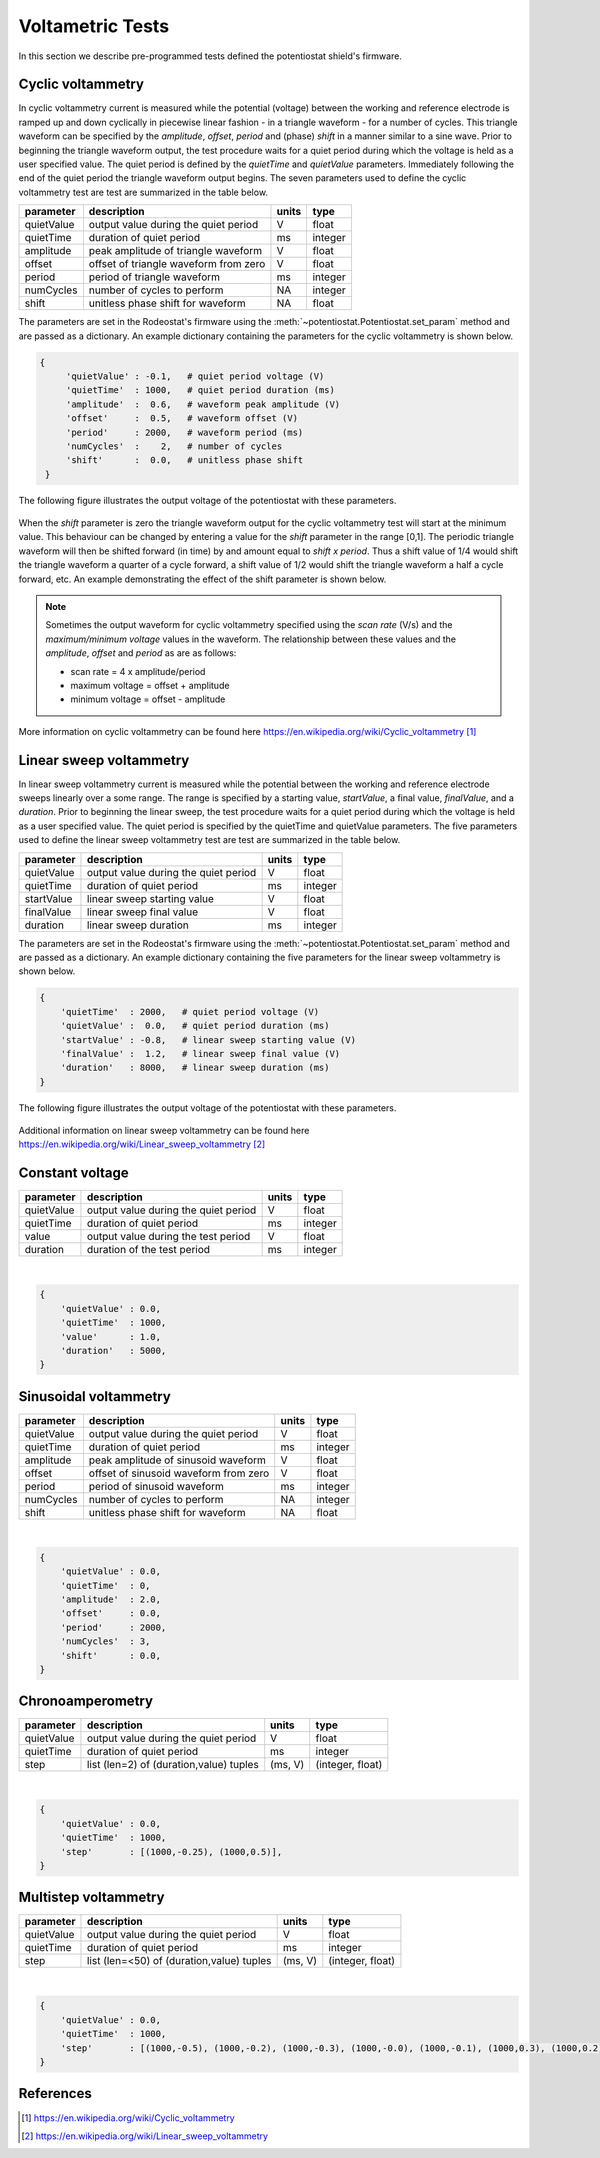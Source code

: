 .. _tests_ref:


#################
Voltametric Tests 
#################

In this section we describe pre-programmed tests defined the potentiostat
shield's firmware. 

******************
Cyclic voltammetry 
******************

In cyclic voltammetry current is measured while the potential (voltage) between
the working and reference electrode is ramped up and down cyclically in piecewise
linear fashion - in a triangle waveform - for a number of cycles.  This triangle
waveform can be specified by the *amplitude*, *offset*, *period* and (phase)
*shift* in a manner similar to a sine wave.  Prior to beginning the triangle
waveform output, the  test procedure waits for a quiet period during which the
voltage is held as a user specified value. The quiet period is defined by the
*quietTime* and *quietValue* parameters.  Immediately following the end of the
quiet period the triangle waveform output begins.  The seven parameters used to
define the cyclic voltammetry test are test are summarized in the table below.

================= ========================================= =========== ========== 
 parameter         description                               units       type     
================= ========================================= =========== ========== 
  quietValue       output value during the quiet period         V         float    
  quietTime        duration of quiet period                     ms        integer   
  amplitude        peak amplitude of triangle waveform          V         float    
  offset           offset of triangle waveform from zero        V         float    
  period           period of triangle waveform                  ms        integer  
  numCycles        number of cycles to perform                  NA        integer  
  shift            unitless phase shift for waveform            NA        float    
================= ========================================= =========== ========== 

The parameters are set in the Rodeostat's firmware using the
:meth:`~potentiostat.Potentiostat.set_param` method and are passed as a
dictionary.  An example dictionary containing the parameters for the cyclic
voltammetry is shown below.

.. code-block:: python 

   {
        'quietValue' : -0.1,   # quiet period voltage (V) 
        'quietTime'  : 1000,   # quiet period duration (ms)
        'amplitude'  :  0.6,   # waveform peak amplitude (V) 
        'offset'     :  0.5,   # waveform offset (V)
        'period'     : 2000,   # waveform period (ms)
        'numCycles'  :    2,   # number of cycles
        'shift'      :  0.0,   # unitless phase shift
    }

The following figure illustrates the output voltage of the potentiostat with
these parameters. 

.. figure:: _static/cyclic_test_fig.png
   :align:  center

When the *shift* parameter is zero the triangle waveform output for the cyclic
voltammetry test  will start at the minimum value.  This behaviour can be
changed by entering a value for the *shift* parameter in the range [0,1].  The
periodic triangle waveform will then be shifted forward (in time) by and amount
equal to *shift x period*. Thus a shift value of 1/4 would shift the triangle
waveform a quarter of a cycle forward, a shift value of 1/2 would shift the
triangle waveform a half a cycle forward, etc. An example demonstrating the effect
of the shift parameter is shown below.  


.. figure:: _static/cyclic_shift_fig.png
   :align:  center


.. note::

    Sometimes the output waveform for cyclic voltammetry specified using the *scan
    rate* (V/s) and the *maximum/minimum voltage* values in the waveform. The
    relationship between these values and the *amplitude*, *offset* and *period* as are
    as follows:
    
    * scan rate = 4 x amplitude/period
    * maximum voltage = offset + amplitude
    * minimum voltage = offset - amplitude

More information on cyclic voltammetry can be found here `https://en.wikipedia.org/wiki/Cyclic_voltammetry`_

************************
Linear sweep voltammetry
************************

In linear sweep voltammetry current is measured while the potential between the
working and reference electrode sweeps linearly over a some range.  The range
is specified by a starting value, *startValue*, a final value, *finalValue*,
and a *duration*.  Prior to beginning the linear sweep, the test
procedure waits for a quiet period during which the voltage is held as a user
specified value.  The quiet period is specified by the quietTime and quietValue
parameters. The five parameters used to define the linear sweep voltammetry
test are test are summarized in the table below.


================= ========================================= =========== ========== 
 parameter         description                               units       type     
================= ========================================= =========== ========== 
  quietValue       output value during the quiet period         V         float    
  quietTime        duration of quiet period                     ms        integer   
  startValue       linear sweep starting value                  V         float
  finalValue       linear sweep final value                     V         float
  duration         linear sweep duration                        ms        integer
================= ========================================= =========== ========== 


The parameters are set in the Rodeostat's firmware using the
:meth:`~potentiostat.Potentiostat.set_param` method and are passed as a
dictionary.  An example dictionary containing the five parameters for the
linear sweep voltammetry is shown below. 

.. code-block:: python 

    { 
        'quietTime'  : 2000,   # quiet period voltage (V) 
        'quietValue' :  0.0,   # quiet period duration (ms)
        'startValue' : -0.8,   # linear sweep starting value (V)
        'finalValue' :  1.2,   # linear sweep final value (V)
        'duration'   : 8000,   # linear sweep duration (ms)
    }

The following figure illustrates the output voltage of the potentiostat with
these parameters. 

.. figure:: _static/linear_sweep_fig.png
   :align:  center


Additional information on linear sweep voltammetry can be found here 
`https://en.wikipedia.org/wiki/Linear_sweep_voltammetry`_

*****************
Constant voltage
*****************

================= ========================================= =========== ========== 
 parameter         description                               units       type     
================= ========================================= =========== ========== 
  quietValue       output value during the quiet period         V         float    
  quietTime        duration of quiet period                     ms        integer   
  value            output value during the test period          V         float
  duration         duration of the test period                  ms        integer
================= ========================================= =========== ========== 

| 

.. code-block:: python 

    {
        'quietValue' : 0.0,
        'quietTime'  : 1000,
        'value'      : 1.0,
        'duration'   : 5000,
    }


**********************
Sinusoidal voltammetry
**********************

================= =========================================== =========== ========== 
 parameter         description                                  units       type     
================= =========================================== =========== ========== 
  quietValue       output value during the quiet period           V         float    
  quietTime        duration of quiet period                       ms        integer   
  amplitude        peak amplitude of sinusoid waveform            V         float    
  offset           offset of sinusoid waveform from zero          V         float    
  period           period of sinusoid waveform                    ms        integer  
  numCycles        number of cycles to perform                    NA        integer  
  shift            unitless phase shift for waveform              NA        float    
================= =========================================== =========== ========== 

|

.. code-block:: python 

    {
        'quietValue' : 0.0,
        'quietTime'  : 0,
        'amplitude'  : 2.0,
        'offset'     : 0.0,
        'period'     : 2000,
        'numCycles'  : 3,
        'shift'      : 0.0,
    }

*****************
Chronoamperometry
*****************

================= ================================================= =============== ====================== 
 parameter         description                                         units           type     
================= ================================================= =============== ====================== 
  quietValue       output value during the quiet period                  V             float    
  quietTime        duration of quiet period                              ms            integer   
  step             list (len=2) of (duration,value) tuples             (ms, V)         (integer, float)
================= ================================================= =============== ====================== 

|

.. code-block:: python 

    {
        'quietValue' : 0.0,
        'quietTime'  : 1000,
        'step'       : [(1000,-0.25), (1000,0.5)],
    }


*********************
Multistep voltammetry
*********************

================= ================================================= =============== ====================== 
 parameter         description                                         units           type     
================= ================================================= =============== ====================== 
  quietValue       output value during the quiet period                  V             float    
  quietTime        duration of quiet period                              ms            integer   
  step             list (len=<50) of (duration,value) tuples             (ms, V)         (integer, float)
================= ================================================= =============== ====================== 

|

.. code-block:: python 

    {
        'quietValue' : 0.0,
        'quietTime'  : 1000,
        'step'       : [(1000,-0.5), (1000,-0.2), (1000,-0.3), (1000,-0.0), (1000,-0.1), (1000,0.3), (1000,0.2), (1000, 0.5)],
    }

**********
References
**********

.. target-notes::

.. _`https://en.wikipedia.org/wiki/Cyclic_voltammetry`: https://en.wikipedia.org/wiki/Cyclic_voltammetry 
.. _`https://en.wikipedia.org/wiki/Linear_sweep_voltammetry`: https://en.wikipedia.org/wiki/Linear_sweep_voltammetry


